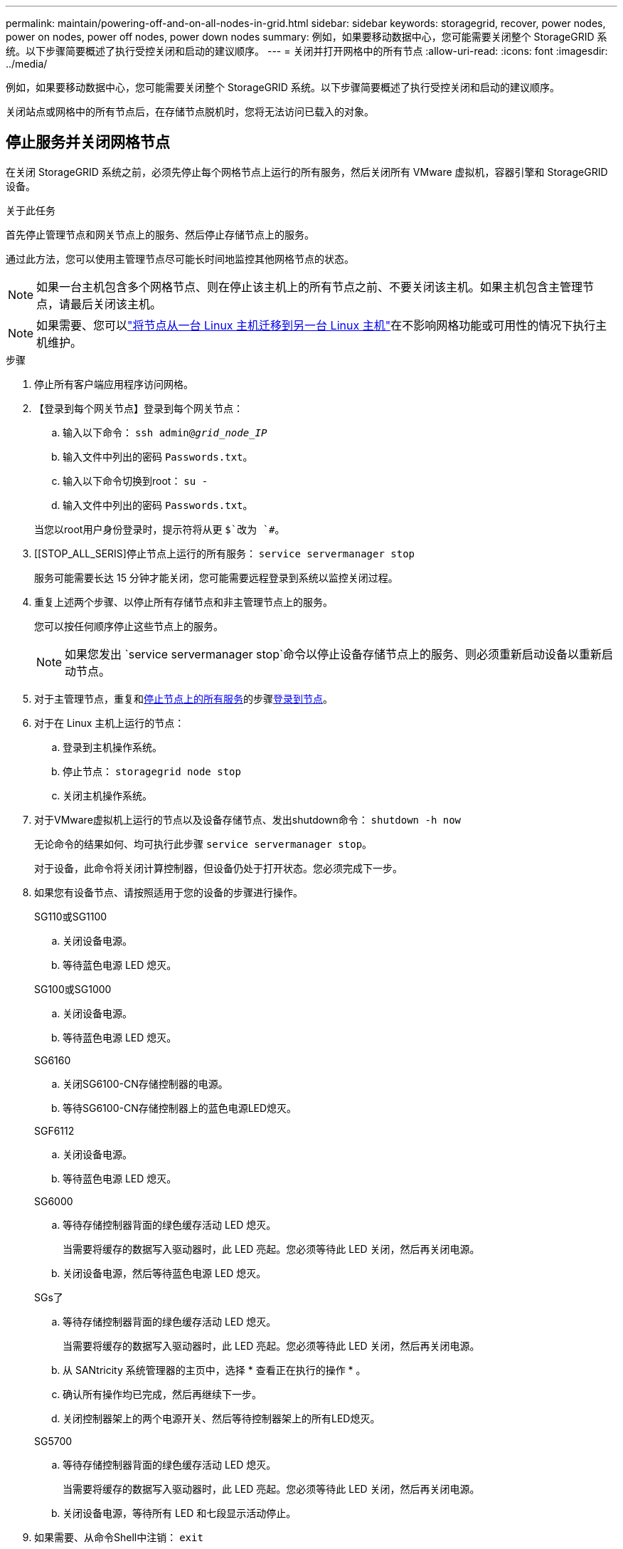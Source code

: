 ---
permalink: maintain/powering-off-and-on-all-nodes-in-grid.html 
sidebar: sidebar 
keywords: storagegrid, recover, power nodes, power on nodes, power off nodes, power down nodes 
summary: 例如，如果要移动数据中心，您可能需要关闭整个 StorageGRID 系统。以下步骤简要概述了执行受控关闭和启动的建议顺序。 
---
= 关闭并打开网格中的所有节点
:allow-uri-read: 
:icons: font
:imagesdir: ../media/


[role="lead"]
例如，如果要移动数据中心，您可能需要关闭整个 StorageGRID 系统。以下步骤简要概述了执行受控关闭和启动的建议顺序。

关闭站点或网格中的所有节点后，在存储节点脱机时，您将无法访问已载入的对象。



== 停止服务并关闭网格节点

在关闭 StorageGRID 系统之前，必须先停止每个网格节点上运行的所有服务，然后关闭所有 VMware 虚拟机，容器引擎和 StorageGRID 设备。

.关于此任务
首先停止管理节点和网关节点上的服务、然后停止存储节点上的服务。

通过此方法，您可以使用主管理节点尽可能长时间地监控其他网格节点的状态。


NOTE: 如果一台主机包含多个网格节点、则在停止该主机上的所有节点之前、不要关闭该主机。如果主机包含主管理节点，请最后关闭该主机。


NOTE: 如果需要、您可以link:linux-migrating-grid-node-to-new-host.html["将节点从一台 Linux 主机迁移到另一台 Linux 主机"]在不影响网格功能或可用性的情况下执行主机维护。

.步骤
. 停止所有客户端应用程序访问网格。
. 【登录到每个网关节点】登录到每个网关节点：
+
.. 输入以下命令： `ssh admin@_grid_node_IP_`
.. 输入文件中列出的密码 `Passwords.txt`。
.. 输入以下命令切换到root： `su -`
.. 输入文件中列出的密码 `Passwords.txt`。


+
当您以root用户身份登录时，提示符将从更 `$`改为 `#`。

. [[STOP_ALL_SERIS]停止节点上运行的所有服务： `service servermanager stop`
+
服务可能需要长达 15 分钟才能关闭，您可能需要远程登录到系统以监控关闭过程。

. 重复上述两个步骤、以停止所有存储节点和非主管理节点上的服务。
+
您可以按任何顺序停止这些节点上的服务。

+

NOTE: 如果您发出 `service servermanager stop`命令以停止设备存储节点上的服务、则必须重新启动设备以重新启动节点。

. 对于主管理节点，重复和<<stop_all_services,停止节点上的所有服务>>的步骤<<log_in_to_gn,登录到节点>>。
. 对于在 Linux 主机上运行的节点：
+
.. 登录到主机操作系统。
.. 停止节点： `storagegrid node stop`
.. 关闭主机操作系统。


. 对于VMware虚拟机上运行的节点以及设备存储节点、发出shutdown命令： `shutdown -h now`
+
无论命令的结果如何、均可执行此步骤 `service servermanager stop`。

+
对于设备，此命令将关闭计算控制器，但设备仍处于打开状态。您必须完成下一步。

. 如果您有设备节点、请按照适用于您的设备的步骤进行操作。
+
[role="tabbed-block"]
====
.SG110或SG1100
--
.. 关闭设备电源。
.. 等待蓝色电源 LED 熄灭。


--
.SG100或SG1000
--
.. 关闭设备电源。
.. 等待蓝色电源 LED 熄灭。


--
.SG6160
--
.. 关闭SG6100-CN存储控制器的电源。
.. 等待SG6100-CN存储控制器上的蓝色电源LED熄灭。


--
.SGF6112
--
.. 关闭设备电源。
.. 等待蓝色电源 LED 熄灭。


--
.SG6000
--
.. 等待存储控制器背面的绿色缓存活动 LED 熄灭。
+
当需要将缓存的数据写入驱动器时，此 LED 亮起。您必须等待此 LED 关闭，然后再关闭电源。

.. 关闭设备电源，然后等待蓝色电源 LED 熄灭。


--
.SGs了
--
.. 等待存储控制器背面的绿色缓存活动 LED 熄灭。
+
当需要将缓存的数据写入驱动器时，此 LED 亮起。您必须等待此 LED 关闭，然后再关闭电源。

.. 从 SANtricity 系统管理器的主页中，选择 * 查看正在执行的操作 * 。
.. 确认所有操作均已完成，然后再继续下一步。
.. 关闭控制器架上的两个电源开关、然后等待控制器架上的所有LED熄灭。


--
.SG5700
--
.. 等待存储控制器背面的绿色缓存活动 LED 熄灭。
+
当需要将缓存的数据写入驱动器时，此 LED 亮起。您必须等待此 LED 关闭，然后再关闭电源。

.. 关闭设备电源，等待所有 LED 和七段显示活动停止。


--
====
. 如果需要、从命令Shell中注销： `exit`
+
此时， StorageGRID 网格已关闭。





== 启动网格节点


CAUTION: 如果整个网格已关闭超过 15 天，则在启动任何网格节点之前，您必须联系技术支持。请勿尝试执行重建Cassand拉 数据的恢复过程。这样做可能会导致数据丢失。

如果可能、请按以下顺序打开网格节点的电源：

* 首先为管理节点接通电源。
* 请最后为网关节点通电。



NOTE: 如果主机包含多个网格节点，则在启动主机时，这些节点将自动恢复联机。

.步骤
. 打开主管理节点和任何非主管理节点的主机的电源。
+

NOTE: 在重新启动存储节点之前，您将无法登录到管理节点。

. 启动所有存储节点的主机。
+
您可以按任意顺序打开这些节点的电源。

. 启动所有网关节点的主机。
. 登录到网格管理器。
. 选择 * 节点 * 并监控网格节点的状态。验证节点名称旁边是否没有警报图标。


.相关信息
* https://docs.netapp.com/us-en/storagegrid-appliances/sg6100/index.html["SGF6112和SG6160存储设备"^]
* https://docs.netapp.com/us-en/storagegrid-appliances/sg110-1100/index.html["SG110和SG1100服务设备"^]
* https://docs.netapp.com/us-en/storagegrid-appliances/sg100-1000/index.html["SG100和SG1000服务设备"^]
* https://docs.netapp.com/us-en/storagegrid-appliances/sg6000/index.html["SG6000存储设备"^]
* https://docs.netapp.com/us-en/storagegrid-appliances/sg5800/index.html["SG工具"^]
* https://docs.netapp.com/us-en/storagegrid-appliances/sg5700/index.html["SG5700存储设备"^]

